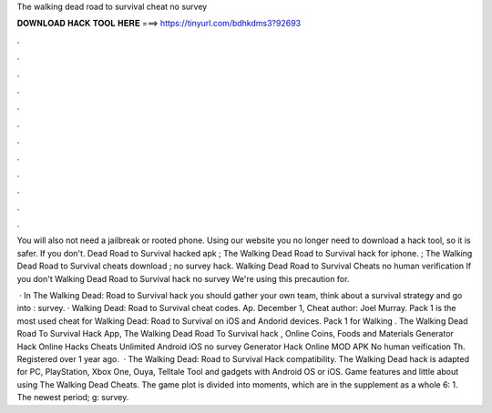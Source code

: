 The walking dead road to survival cheat no survey



𝐃𝐎𝐖𝐍𝐋𝐎𝐀𝐃 𝐇𝐀𝐂𝐊 𝐓𝐎𝐎𝐋 𝐇𝐄𝐑𝐄 ===> https://tinyurl.com/bdhkdms3?92693



.



.



.



.



.



.



.



.



.



.



.



.

You will also not need a jailbreak or rooted phone. Using our website you no longer need to download a hack tool, so it is safer. If you don't. Dead Road to Survival hacked apk ; The Walking Dead Road to Survival hack for iphone. ; The Walking Dead Road to Survival cheats download ; no survey hack. Walking Dead Road to Survival Cheats no human verification If you don't Walking Dead Road to Survival hack no survey We're using this precaution for.

 · In The Walking Dead: Road to Survival hack you should gather your own team, think about a survival strategy and go into : survey. · Walking Dead: Road to Survival cheat codes. Ap. December 1, Cheat author: Joel Murray. Pack 1 is the most used cheat for Walking Dead: Road to Survival on iOS and Andorid devices. Pack 1 for Walking . The Walking Dead Road To Survival Hack App, The Walking Dead Road To Survival hack , Online Coins, Foods and Materials Generator Hack Online Hacks Cheats Unlimited Android iOS no survey Generator Hack Online MOD APK No human veification Th. Registered over 1 year ago.  · The Walking Dead: Road to Survival Hack compatibility. The Walking Dead hack is adapted for PC, PlayStation, Xbox One, Ouya, Telltale Tool and gadgets with Android OS or iOS. Game features and little about using The Walking Dead Cheats. The game plot is divided into moments, which are in the supplement as a whole 6: 1. The newest period; g: survey.
